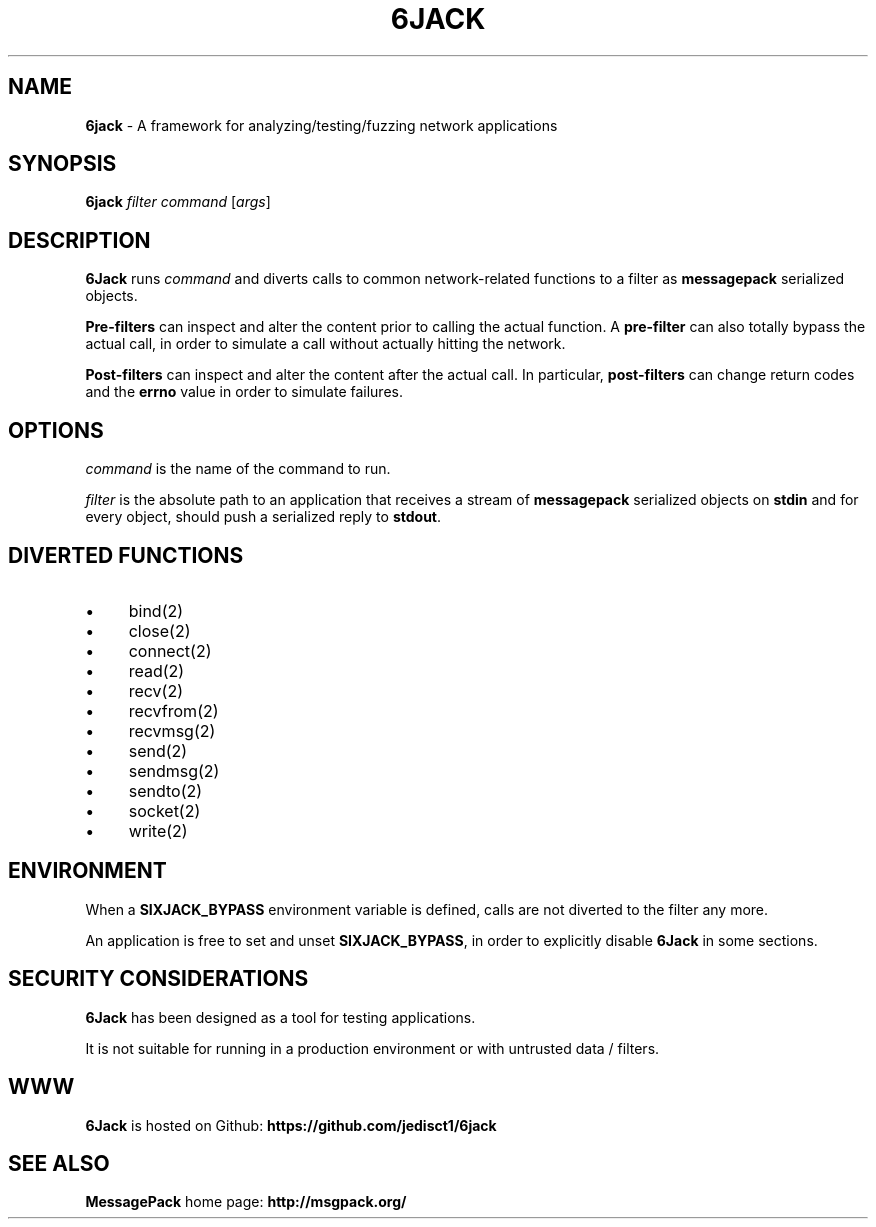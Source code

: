 .\" generated with Ronn/v0.7.3
.\" http://github.com/rtomayko/ronn/tree/0.7.3
.
.TH "6JACK" "8" "June 2011" "" ""
.
.SH "NAME"
\fB6jack\fR \- A framework for analyzing/testing/fuzzing network applications
.
.SH "SYNOPSIS"
\fB6jack\fR \fIfilter\fR \fIcommand\fR [\fIargs\fR]
.
.SH "DESCRIPTION"
\fB6Jack\fR runs \fIcommand\fR and diverts calls to common network\-related functions to a filter as \fBmessagepack\fR serialized objects\.
.
.P
\fBPre\-filters\fR can inspect and alter the content prior to calling the actual function\. A \fBpre\-filter\fR can also totally bypass the actual call, in order to simulate a call without actually hitting the network\.
.
.P
\fBPost\-filters\fR can inspect and alter the content after the actual call\. In particular, \fBpost\-filters\fR can change return codes and the \fBerrno\fR value in order to simulate failures\.
.
.SH "OPTIONS"
\fIcommand\fR is the name of the command to run\.
.
.P
\fIfilter\fR is the absolute path to an application that receives a stream of \fBmessagepack\fR serialized objects on \fBstdin\fR and for every object, should push a serialized reply to \fBstdout\fR\.
.
.SH "DIVERTED FUNCTIONS"
.
.IP "\(bu" 4
bind(2)
.
.IP "\(bu" 4
close(2)
.
.IP "\(bu" 4
connect(2)
.
.IP "\(bu" 4
read(2)
.
.IP "\(bu" 4
recv(2)
.
.IP "\(bu" 4
recvfrom(2)
.
.IP "\(bu" 4
recvmsg(2)
.
.IP "\(bu" 4
send(2)
.
.IP "\(bu" 4
sendmsg(2)
.
.IP "\(bu" 4
sendto(2)
.
.IP "\(bu" 4
socket(2)
.
.IP "\(bu" 4
write(2)
.
.IP "" 0
.
.SH "ENVIRONMENT"
When a \fBSIXJACK_BYPASS\fR environment variable is defined, calls are not diverted to the filter any more\.
.
.P
An application is free to set and unset \fBSIXJACK_BYPASS\fR, in order to explicitly disable \fB6Jack\fR in some sections\.
.
.SH "SECURITY CONSIDERATIONS"
\fB6Jack\fR has been designed as a tool for testing applications\.
.
.P
It is not suitable for running in a production environment or with untrusted data / filters\.
.
.SH "WWW"
\fB6Jack\fR is hosted on Github: \fBhttps://github\.com/jedisct1/6jack\fR
.
.SH "SEE ALSO"
\fBMessagePack\fR home page: \fBhttp://msgpack\.org/\fR
